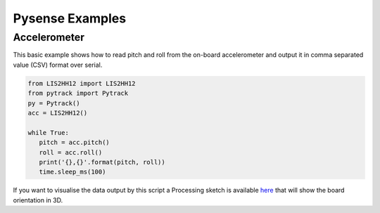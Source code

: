 Pysense Examples
================

Accelerometer
-------------

This basic example shows how to read pitch and roll from the on-board
accelerometer and output it in comma separated value (CSV) format over
serial.

.. code:: python

   from LIS2HH12 import LIS2HH12
   from pytrack import Pytrack
   py = Pytrack()
   acc = LIS2HH12()

   while True:
      pitch = acc.pitch()
      roll = acc.roll()
      print('{},{}'.format(pitch, roll))
      time.sleep_ms(100)

|image0|

If you want to visualise the data output by this script a Processing
sketch is available
`here <https://github.com/pycom/pycom-libraries/tree/master/examples/pytrack_pysense_accelerometer>`__
that will show the board orientation in 3D.

.. |image0| image:: ../.gitbook/assets/accelerometer_visualiser%20%281%29.png

